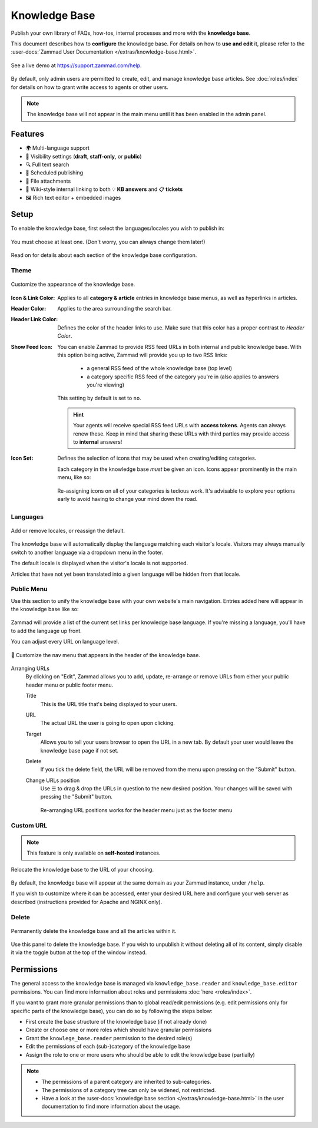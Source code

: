 Knowledge Base
**************

Publish your own library of FAQs, how-tos, internal processes and more with the
**knowledge base**.

This document describes how to **configure** the knowledge base. For details
on how to **use and edit** it, please refer to the
:user-docs:`Zammad User Documentation </extras/knowledge-base.html>`.

.. figure:: /images/manage/knowledge-base/knowledge-base-demo.png
   :alt: Sample Knowledge Base Index
   :align: center

   See a live demo at https://support.zammad.com/help.

By default, only admin users are permitted to create, edit, and manage
knowledge base articles. See :doc:`roles/index` for details on how to
grant write access to agents or other users.

.. note:: The knowledge base will not appear in the main menu until it has been
   enabled in the admin panel.

Features
--------

* 🌍 Multi-language support
* 🙈 Visibility settings (**draft**, **staff-only**, or **public**)
* 🔍 Full text search
* 📅 Scheduled publishing
* 📎 File attachments
* 🔗 Wiki-style internal linking to both 💡 **KB answers** and 📋 **tickets**
* 🖼️ Rich text editor + embedded images

Setup
-----

To enable the knowledge base, first select the languages/locales you wish to
publish in:

.. figure:: /images/manage/knowledge-base/knowledge-base-setup.png
   :alt: Knowledge Base: Initial setup
   :align: center

   You must choose at least one.
   (Don't worry, you can always change them later!)

Read on for details about each section of the knowledge base configuration.

Theme
^^^^^

.. figure:: /images/manage/knowledge-base/knowledge-base-theme.png
   :alt: Knowledge Base: Configure theme
   :align: center

   Customize the appearance of the knowledge base.

:Icon & Link Color:
   Applies to all **category & article** entries in knowledge base menus,
   as well as hyperlinks in articles.

:Header Color:
   Applies to the area surrounding the search bar.

:Header Link Color:
   Defines the color of the header links to use.
   Make sure that this color has a proper contrast to *Header Color*.

:Show Feed Icon:
   You can enable Zammad to provide RSS feed URLs in both internal and public
   knowledge base. With this option being active, Zammad will provide you
   up to two RSS links:

      * a general RSS feed of the whole knowledge base (top level)
      * a category specific RSS feed of the category you're in
        (also applies to answers you're viewing)

   This setting by default is set to ``no``.

   .. hint::

      Your agents will receive special RSS feed URLs with **access tokens**.
      Agents can always renew these. Keep in mind that sharing these URLs
      with third parties may provide access to **internal** answers!

:Icon Set:
   Defines the selection of icons that may be used when creating/editing
   categories.

   Each category in the knowledge base *must* be given an icon.
   Icons appear prominently in the main menu, like so:

   .. figure:: /images/manage/knowledge-base/knowledge-base-icons.png
      :alt: Knowledge Base: Icons
      :align: center

   Re-assigning icons on all of your categories is tedious work.
   It's advisable to explore your options early to avoid having to change
   your mind down the road.

Languages
^^^^^^^^^

.. figure:: /images/manage/knowledge-base/knowledge-base-languages.png
   :alt: Knowledge Base: Configure languages
   :align: center

   Add or remove locales, or reassign the default.

The knowledge base will automatically display the language matching each
visitor's locale. Visitors may always manually switch to another language via a
dropdown menu in the footer.

The default locale is displayed when the visitor's locale is not supported.

Articles that have not yet been translated into a given language will be hidden
from that locale.

Public Menu
^^^^^^^^^^^

Use this section to unify the knowledge base with your own website's main
navigation. Entries added here will appear in the knowledge base like so:

.. figure:: /images/manage/knowledge-base/knowledge-base-public-menu-result.png
   :alt: Knowledge Base: Public menu
   :align: center

Zammad will provide a list of the current set links per knowledge base language.
If you're missing a language, you'll have to add the language up front.

You can adjust every URL on language level.

.. figure:: /images/manage/knowledge-base/knowledge-base-public-menu.png
   :alt: Knowledge Base: Configure public menu
   :align: center

   🧭 Customize the nav menu that appears in the header of the knowledge base.

Arranging URLs
   By clicking on "Edit", Zammad allows you to add, update, re-arrange or
   remove URLs from either your public header menu or public footer menu.

   Title
      This is the URL title that's being displayed to your users.

   URL
      The actual URL the user is going to open upon clicking.

   Target
      Allows you to tell your users browser to open the URL in a new tab.
      By default your user would leave the knowledge base page if not set.

   Delete
      If you tick the delete field, the URL will be removed from the menu upon
      pressing on the "Submit" button.

   Change URLs position
      Use ☰ to drag & drop the URLs in question to the new desired position.
      Your changes will be saved with pressing the "Submit" button.

      .. figure:: /images/manage/knowledge-base/repositioning-public-menu-urls.gif
         :alt: Screencast showing the repositioning of URLs
         :align: center

         Re-arranging URL positions works for the header menu just as the
         footer menu

Custom URL
^^^^^^^^^^

.. note:: This feature is only available on **self-hosted** instances.

.. figure:: /images/manage/knowledge-base/knowledge-base-custom-url.png
   :alt: Knowledge Base: Configure custom URL
   :align: center

   Relocate the knowledge base to the URL of your choosing.

By default, the knowledge base will appear
at the same domain as your Zammad instance, under ``/help``.

If you wish to customize where it can be accessed,
enter your desired URL here and configure your web server as described
(instructions provided for Apache and NGINX only).

Delete
^^^^^^

.. figure:: /images/manage/knowledge-base/knowledge-base-delete.png
   :alt: Knowledge Base: Delete knowledge base
   :align: center

   Permanently delete the knowledge base and all the articles within it.

Use this panel to delete the knowledge base.
If you wish to unpublish it without deleting all of its content,
simply disable it via the toggle button at the top of the window instead.

Permissions
-----------

The general access to the knowledge base is managed via
``knowledge_base.reader`` and ``knowledge_base.editor`` permissions. You can
find more information about roles and permissions
:doc:`here <roles/index>`.

If you want to grant more granular permissions than to global read/edit
permissions (e.g. edit permissions only for specific parts of the knowledge
base), you can do so by following the steps below:

- First create the base structure of the knowledge base (if not already done)
- Create or choose one or more roles which should have granular permissions
- Grant the ``knowlege_base.reader`` permission to the desired role(s)
- Edit the permissions of each (sub-)category of the knowledge base
- Assign the role to one or more users who should be able to edit the knowledge
  base (partially)

.. note::

   - The permissions of a parent category are inherited to sub-categories.
   - The permissions of a category tree can only be widened, not restricted.
   - Have a look at the
     :user-docs:`knowledge base section </extras/knowledge-base.html>` in
     the user documentation to find more information about the usage.



